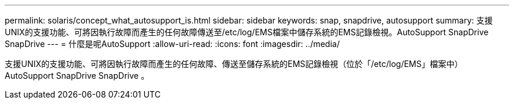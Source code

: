 ---
permalink: solaris/concept_what_autosupport_is.html 
sidebar: sidebar 
keywords: snap, snapdrive, autosupport 
summary: 支援UNIX的支援功能、可將因執行故障而產生的任何故障傳送至/etc/log/EMS檔案中儲存系統的EMS記錄檢視。AutoSupport SnapDrive SnapDrive 
---
= 什麼是呢AutoSupport
:allow-uri-read: 
:icons: font
:imagesdir: ../media/


[role="lead"]
支援UNIX的支援功能、可將因執行故障而產生的任何故障、傳送至儲存系統的EMS記錄檢視（位於「/etc/log/EMS」檔案中）AutoSupport SnapDrive SnapDrive 。
